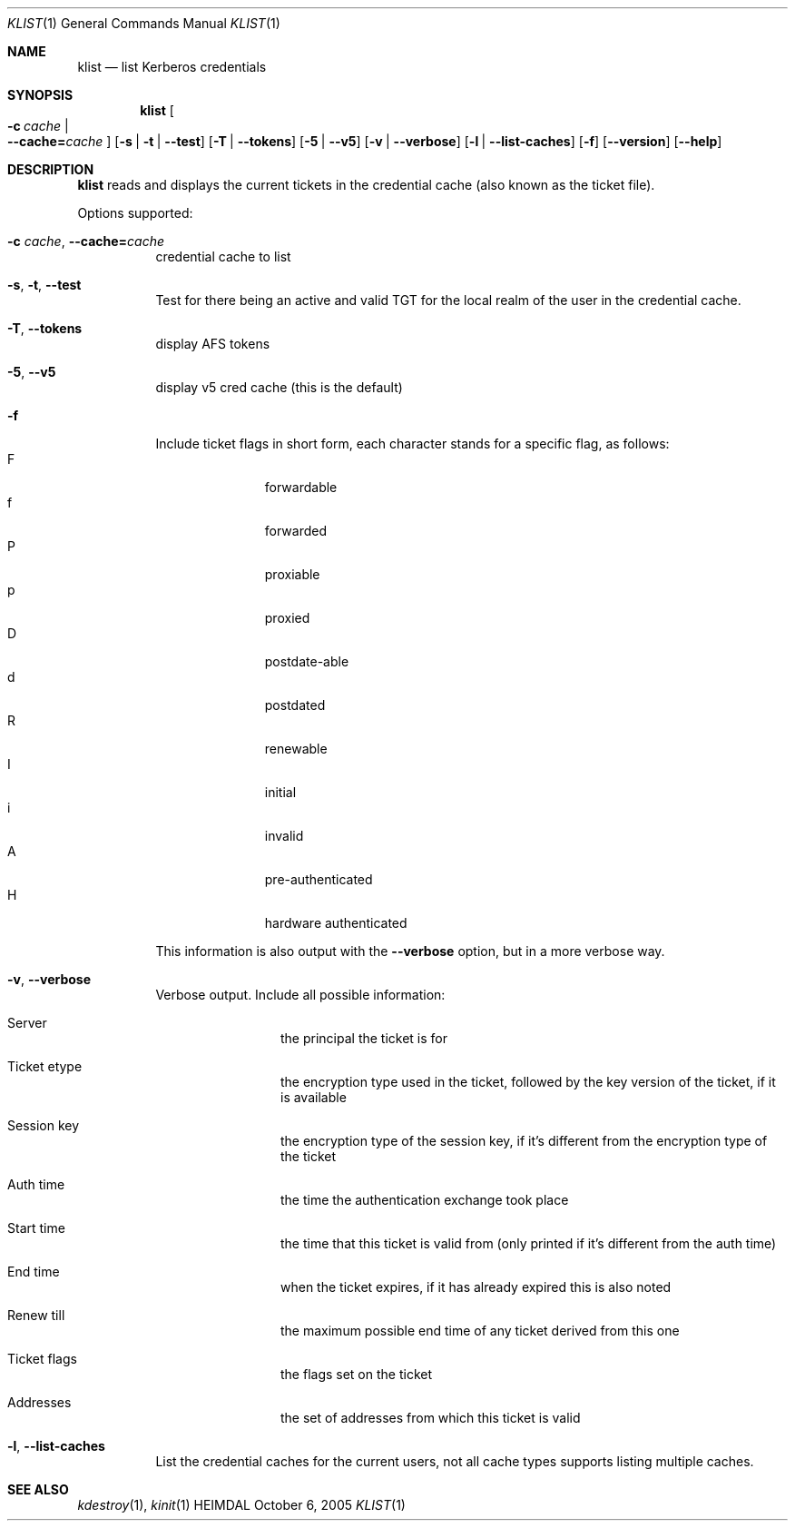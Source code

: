 .\" Copyright (c) 2000 - 2005 Kungliga Tekniska Högskolan
.\" (Royal Institute of Technology, Stockholm, Sweden). 
.\" All rights reserved. 
.\"
.\" Redistribution and use in source and binary forms, with or without 
.\" modification, are permitted provided that the following conditions 
.\" are met: 
.\"
.\" 1. Redistributions of source code must retain the above copyright 
.\"    notice, this list of conditions and the following disclaimer. 
.\"
.\" 2. Redistributions in binary form must reproduce the above copyright 
.\"    notice, this list of conditions and the following disclaimer in the 
.\"    documentation and/or other materials provided with the distribution. 
.\"
.\" 3. Neither the name of the Institute nor the names of its contributors 
.\"    may be used to endorse or promote products derived from this software 
.\"    without specific prior written permission. 
.\"
.\" THIS SOFTWARE IS PROVIDED BY THE INSTITUTE AND CONTRIBUTORS ``AS IS'' AND 
.\" ANY EXPRESS OR IMPLIED WARRANTIES, INCLUDING, BUT NOT LIMITED TO, THE 
.\" IMPLIED WARRANTIES OF MERCHANTABILITY AND FITNESS FOR A PARTICULAR PURPOSE 
.\" ARE DISCLAIMED.  IN NO EVENT SHALL THE INSTITUTE OR CONTRIBUTORS BE LIABLE 
.\" FOR ANY DIRECT, INDIRECT, INCIDENTAL, SPECIAL, EXEMPLARY, OR CONSEQUENTIAL 
.\" DAMAGES (INCLUDING, BUT NOT LIMITED TO, PROCUREMENT OF SUBSTITUTE GOODS 
.\" OR SERVICES; LOSS OF USE, DATA, OR PROFITS; OR BUSINESS INTERRUPTION) 
.\" HOWEVER CAUSED AND ON ANY THEORY OF LIABILITY, WHETHER IN CONTRACT, STRICT 
.\" LIABILITY, OR TORT (INCLUDING NEGLIGENCE OR OTHERWISE) ARISING IN ANY WAY 
.\" OUT OF THE USE OF THIS SOFTWARE, EVEN IF ADVISED OF THE POSSIBILITY OF 
.\" SUCH DAMAGE. 
.\" 
.\" $Id$
.\"
.Dd October  6, 2005
.Dt KLIST 1
.Os HEIMDAL
.Sh NAME
.Nm klist
.Nd list Kerberos credentials
.Sh SYNOPSIS
.Nm
.Bk -words
.Oo Fl c Ar cache \*(Ba Xo
.Fl -cache= Ns Ar cache
.Xc
.Oc
.Op Fl s | Fl t | Fl -test
.Op Fl T | Fl -tokens
.Op Fl 5 | Fl -v5
.Op Fl v | Fl -verbose
.Op Fl l | Fl -list-caches
.Op Fl f
.Op Fl -version
.Op Fl -help
.Ek
.Sh DESCRIPTION
.Nm
reads and displays the current tickets in the credential cache (also
known as the ticket file).
.Pp
Options supported:
.Bl -tag -width Ds
.It Fl c Ar cache , Fl -cache= Ns Ar cache
credential cache to list
.It Fl s , Fl t , Fl -test
Test for there being an active and valid TGT for the local realm of
the user in the credential cache.
.It Fl T , Fl -tokens
display AFS tokens
.It Fl 5 , Fl -v5
display v5 cred cache (this is the default)
.It Fl f
Include ticket flags in short form, each character stands for a
specific flag, as follows:
.Bl -tag -width  XXX -compact -offset indent
.It F
forwardable
.It f
forwarded
.It P
proxiable
.It p
proxied
.It D
postdate-able
.It d
postdated
.It R
renewable
.It I
initial
.It i
invalid
.It A
pre-authenticated
.It H
hardware authenticated
.El
.Pp
This information is also output with the
.Fl -verbose
option, but in a more verbose way.
.It Fl v , Fl -verbose
Verbose output. Include all possible information:
.Bl -tag -width XXXX -offset indent
.It Server
the principal the ticket is for
.It Ticket etype
the encryption type used in the ticket, followed by the key version of
the ticket, if it is available
.It Session key
the encryption type of the session key, if it's different from the
encryption type of the ticket
.It Auth time
the time the authentication exchange took place
.It Start time
the time that this ticket is valid from (only printed if it's
different from the auth time)
.It End time
when the ticket expires, if it has already expired this is also noted
.It Renew till
the maximum possible end time of any ticket derived from this one
.It Ticket flags
the flags set on the ticket
.It Addresses
the set of addresses from which this ticket is valid
.El
.It Fl l , Fl -list-caches
List the credential caches for the current users, not all cache types
supports listing multiple caches.
.Pp
.El
.Sh SEE ALSO
.Xr kdestroy 1 ,
.Xr kinit 1

